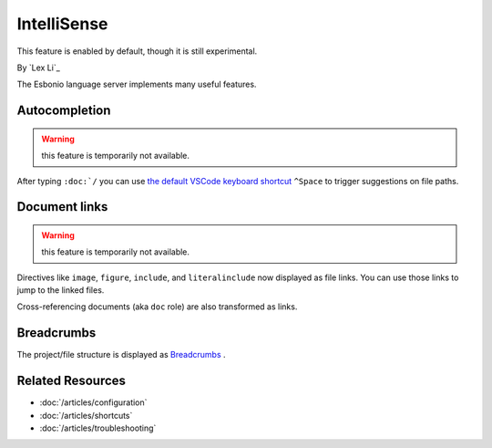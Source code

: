 IntelliSense
============
This feature is enabled by default, though it is still experimental.

By `Lex Li`_

The Esbonio language server implements many useful features.

Autocompletion
--------------

.. warning:: this feature is temporarily not available.

After typing ``:doc:`/`` you can use `the default VSCode keyboard shortcut
<https://code.visualstudio.com/docs/getstarted/keybindings#_rich-languages-editing>`_
``^Space`` to trigger suggestions on file paths.

Document links
--------------

.. warning:: this feature is temporarily not available.

Directives like ``image``, ``figure``, ``include``, and ``literalinclude`` now
displayed as file links. You can use those links to jump to the linked files.

Cross-referencing documents (aka ``doc`` role) are also transformed as links.

Breadcrumbs
-----------
The project/file structure is displayed as `Breadcrumbs
<https://code.visualstudio.com/docs/editor/editingevolved#_breadcrumbs>`_ .

Related Resources
-----------------

- :doc:`/articles/configuration`
- :doc:`/articles/shortcuts`
- :doc:`/articles/troubleshooting`

